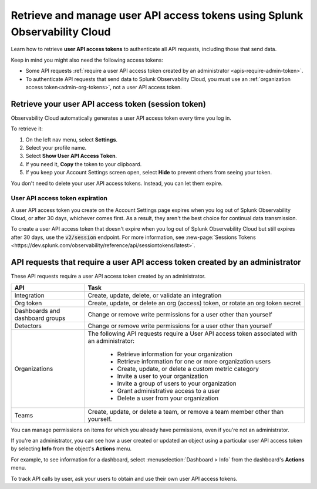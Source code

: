 .. _admin-api-access-tokens:

****************************************************************************
Retrieve and manage user API access tokens using Splunk Observability Cloud
****************************************************************************

.. meta::
  :description: How to view and manage user API access (session) tokens. List of API requests that require a user API access token that was created by an admin.

Learn how to retrieve :strong:`user API access tokens` to authenticate all API requests, including those that send data. 

Keep in mind you might also need the following access tokens:

- Some API requests :ref:`require a user API access token created by an administrator <apis-require-admin-token>`.
- To authenticate API requests that send data to Splunk Observability Cloud, you must use an :ref:`organization access token<admin-org-tokens>`, not a user API access token.


.. _api-access-token:

Retrieve your user API access token (session token)
=========================================================

Observability Cloud automatically generates a user API access token every time you log in.

To retrieve it:

#. On the left nav menu, select :strong:`Settings`.
#. Select your profile name.
#. Select :strong:`Show User API Access Token`.
#. If you need it, :strong:`Copy` the token to your clipboard.
#. If you keep your Account Settings screen open, select :strong:`Hide` to prevent others from seeing your token.

You don't need to delete your user API access tokens. Instead, you can let them expire.

User API access token expiration
---------------------------------------

A user API access token you create on the Account Settings page expires when you log out of Splunk Observability Cloud, or after 30 days, whichever comes first. As a result, they aren't the best choice for continual data transmission.

To create a user API access token that doesn't expire when you log out of Splunk Observability Cloud but still expires after 30 days, use the :code:`v2/session` endpoint. For more information, see :new-page:`Sessions Tokens <https://dev.splunk.com/observability/reference/api/sessiontokens/latest>`.

.. _apis-require-admin-token:

API requests that require a user API access token created by an administrator
================================================================================

These API requests require a user API access token created by an administrator.

.. list-table::
  :header-rows: 1
  :widths: 25 75

  * - :strong:`API`
    - :strong:`Task`

  * - Integration
    - Create, update, delete, or validate an integration

  * - Org token
    - Create, update, or delete an org (access) token, or rotate an org token secret

  * - Dashboards and dashboard groups
    - Change or remove write permissions for a user other than yourself

  * - Detectors
    - Change or remove write permissions for a user other than yourself

  * - Organizations
    - The following API requests require a User API access token associated with an administrator:

       * Retrieve information for your organization
       * Retrieve information for one or more organization users
       * Create, update, or delete a custom metric category
       * Invite a user to your organization
       * Invite a group of users to your organization
       * Grant administrative access to a user
       * Delete a user from your organization

  * - Teams
    - Create, update, or delete a team, or remove a team member other than yourself.

You can manage permissions on items for which you already have permissions, even if you're not an administrator.

If you're an administrator, you can see how a user created or updated an object using a particular user API access token by selecting :strong:`Info` from the object's :strong:`Actions` menu.

For example, to see information for a dashboard, select :menuselection:`Dashboard > Info` from the dashboard's :strong:`Actions` menu.

To track API calls by user, ask your users to obtain and use their own user API access tokens.
